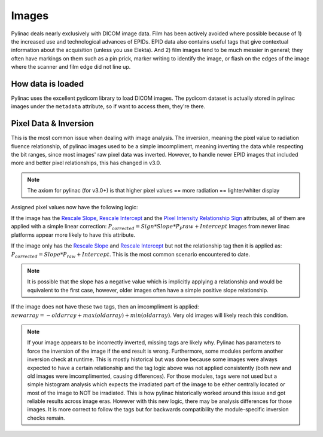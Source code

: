 
.. _image_loading:

Images
------

Pylinac deals nearly exclusively with DICOM image data. Film has been actively avoided where possible because of 1)
the increased use and technological advances of EPIDs. EPID data also contains useful tags that give contextual information
about the acquisition (unless you use Elekta). And 2) film images tend to be much messier in general; they often have
markings on them such as a pin prick, marker writing to identify the image, or flash on the edges of the image where
the scanner and film edge did not line up.

How data is loaded
^^^^^^^^^^^^^^^^^^

Pylinac uses the excellent pydicom library to load DICOM images. The pydicom dataset is actually stored in pylinac images
under the ``metadata`` attribute, so if want to access them, they're there.

Pixel Data & Inversion
^^^^^^^^^^^^^^^^^^^^^^

This is the most common issue when dealing with image analysis. The inversion, meaning the pixel value to radiation fluence relationship,
of pylinac images used to be a simple imcompliment, meaning inverting the data while respecting the bit ranges, since
most images' raw pixel data was inverted. However, to handle newer EPID images that included more and better pixel relationships,
this has changed in v3.0.

.. note:: The axiom for pylinac (for v3.0+) is that higher pixel values == more radiation == lighter/whiter display

Assigned pixel values now have the following logic:

If the image has the `Rescale Slope <https://dicom.innolitics.com/ciods/ct-image/ct-image/00281053>`_,
`Rescale Intercept <https://dicom.innolitics.com/ciods/ct-image/ct-image/00281052>`_ and the `Pixel Intensity Relationship Sign <https://dicom.innolitics.com/ciods/rt-image/rt-image/00281041>`_
attributes, all of them are applied with a simple linear correction: :math:`P_{corrected} = Sign * Slope * P_P{raw} + Intercept`
Images from newer linac platforms appear more likely to have this attribute.

If the image only has the `Rescale Slope <https://dicom.innolitics.com/ciods/ct-image/ct-image/00281053>`_ and
`Rescale Intercept <https://dicom.innolitics.com/ciods/ct-image/ct-image/00281052>`_ but not the relationship tag then it is applied as:
:math:`P_{corrected} = Slope * P_{raw} + Intercept`. This is the most common scenario encountered to date.

.. note:: It is possible that the slope has a negative value which is implicitly applying a relationship and would be equivalent to the first case, however, older images often have a simple positive slope relationship.

If the image does not have these two tags, then an imcompliment is applied: :math:`new array = -old array + max(old array) + min(old array)`.
Very old images will likely reach this condition.

.. note::

    If your image appears to be incorrectly inverted, missing tags are likely why.
    Pylinac has parameters to force the inversion of the image if the end result is wrong.
    Furthermore, some modules perform another inversion check at runtime.
    This is mostly historical but was done because some images were always expected to have a certain relationship and
    the tag logic above was not applied consistently (both new and old images were imcomplimented, causing differences).
    For those modules, tags were not used but a simple histogram analysis which expects the irradiated part of the image to be either centrally located
    or most of the image to NOT be irradiated. This is how pylinac historically worked around this issue and got reliable results across image eras.
    However with this new logic, there may be analysis differences for those images. It is more correct to follow the tags but
    for backwards compatibility the module-specific inversion checks remain.
